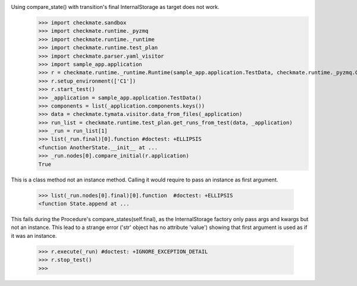 Using compare_state() with transition's final InternalStorage as target does not work.
    >>> import checkmate.sandbox
    >>> import checkmate.runtime._pyzmq
    >>> import checkmate.runtime._runtime
    >>> import checkmate.runtime.test_plan
    >>> import checkmate.parser.yaml_visitor
    >>> import sample_app.application
    >>> r = checkmate.runtime._runtime.Runtime(sample_app.application.TestData, checkmate.runtime._pyzmq.Communication, threaded=True)
    >>> r.setup_environment(['C1'])
    >>> r.start_test()
    >>> _application = sample_app.application.TestData()
    >>> components = list(_application.components.keys())
    >>> data = checkmate.tymata.visitor.data_from_files(_application)
    >>> run_list = checkmate.runtime.test_plan.get_runs_from_test(data, _application)
    >>> _run = run_list[1]
    >>> list(_run.final)[0].function #doctest: +ELLIPSIS
    <function AnotherState.__init__ at ...
    >>> _run.nodes[0].compare_initial(r.application)
    True

This is a class method not an instance method.
Calling it would require to pass an instance as first argument.
    >>> list(_run.nodes[0].final)[0].function  #doctest: +ELLIPSIS
    <function State.append at ...

This fails during the Procedure's compare_states(self.final), as the InternalStorage factory
only pass args and kwargs but not an instance.
This lead to a strange error ('str' object has no attribute 'value') showing that first argument
is used as if it was an instance.
    >>> r.execute(_run) #doctest: +IGNORE_EXCEPTION_DETAIL
    >>> r.stop_test()
    >>> 

